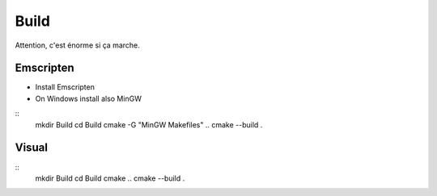 .. _trp-build:

=====
Build
=====

Attention, c'est énorme si ça marche.

Emscripten
==========

* Install Emscripten
* On Windows install also MinGW

::
	mkdir Build
	cd Build
	cmake -G "MinGW Makefiles" ..
	cmake --build .


Visual
======

::
	mkdir Build
	cd Build
	cmake ..
	cmake --build .
